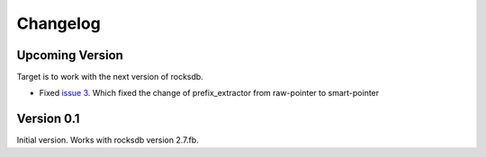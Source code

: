 Changelog
*********

Upcoming Version
----------------

Target is to work with the next version of rocksdb.

* Fixed `issue 3 <https://github.com/stephan-hof/pyrocksdb/pull/3>`_.
  Which fixed the change of prefix_extractor from raw-pointer to smart-pointer

Version 0.1
-----------

Initial version. Works with rocksdb version 2.7.fb.
